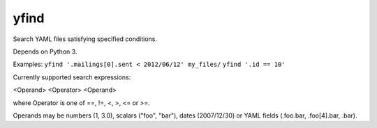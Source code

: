 =====
yfind
=====

Search YAML files satisfying specified conditions.

Depends on Python 3.

Examples:
``yfind '.mailings[0].sent < 2012/06/12' my_files/``
``yfind '.id == 10'``

Currently supported search expressions:

<Operand> <Operator> <Operand>

where Operator is one of ==, !=, <, >, <= or >=.

Operands may be numbers (1, 3.0), scalars ("foo", "bar"), dates
(2007/12/30) or YAML fields (.foo.bar, .foo[4].bar, .bar).
